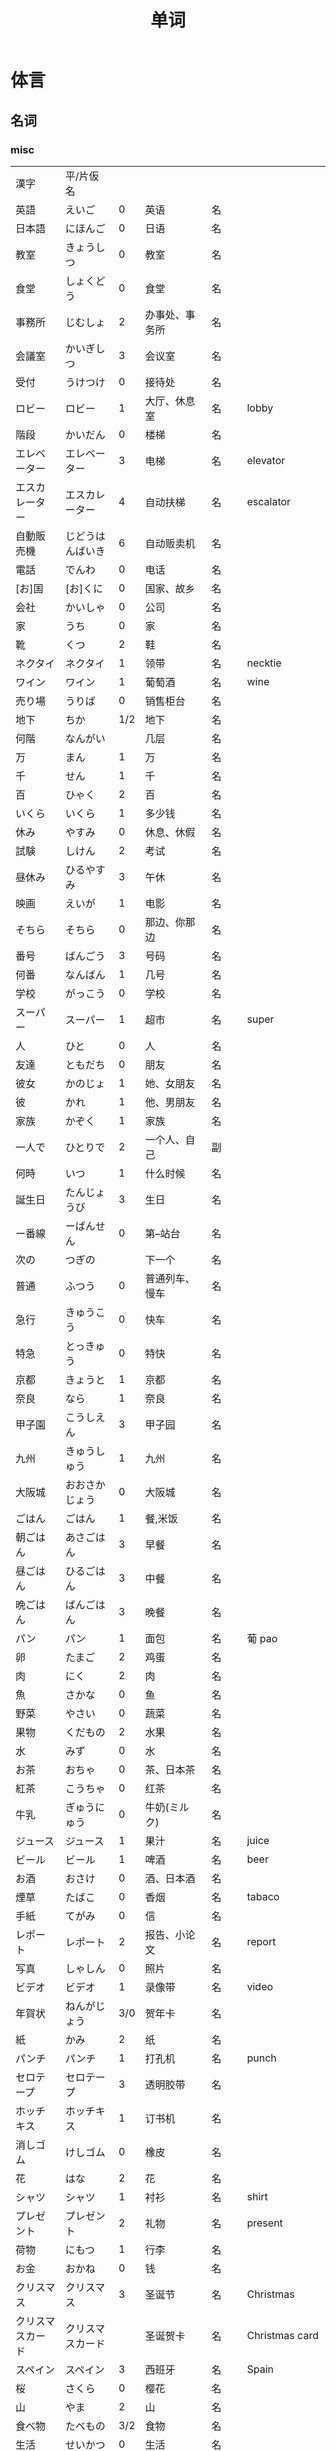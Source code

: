 #+TITLE: 单词

* 体言
** 名词
*** misc
| 漢字               | 平/片仮名              |     |                                |          |                   |
| 英語               | えいご                 |   0 | 英语                           | 名       |                   |
| 日本語             | にほんご               |   0 | 日语                           | 名       |                   |
| 教室               | きょうしつ             |   0 | 教室                           | 名       |                   |
| 食堂               | しょくどう             |   0 | 食堂                           | 名       |                   |
| 事務所             | じむしょ               |   2 | 办事处、事务所                 | 名       |                   |
| 会議室             | かいぎしつ             |   3 | 会议室                         | 名       |                   |
| 受付               | うけつけ               |   0 | 接待处                         | 名       |                   |
| ロビー             | ロビー                 |   1 | 大厅、休息室                   | 名       | lobby             |
|--------------------+------------------------+-----+--------------------------------+----------+-------------------|
| 階段               | かいだん               |   0 | 楼梯                           | 名       |                   |
| エレベーター       | エレベーター           |   3 | 电梯                           | 名       | elevator          |
| エスカレーター     | エスカレーター         |   4 | 自动扶梯                       | 名       | escalator         |
| 自動販売機         | じどうはんばいき       |   6 | 自动贩卖机                     | 名       |                   |
|--------------------+------------------------+-----+--------------------------------+----------+-------------------|
| 電話               | でんわ                 |   0 | 电话                           | 名       |                   |
| [お]国             | [お]くに               |   0 | 国家、故乡                     | 名       |                   |
| 会社               | かいしゃ               |   0 | 公司                           | 名       |                   |
| 家                 | うち                   |   0 | 家                             | 名       |                   |
|--------------------+------------------------+-----+--------------------------------+----------+-------------------|
| 靴                 | くつ                   |   2 | 鞋                             | 名       |                   |
| ネクタイ           | ネクタイ               |   1 | 领带                           | 名       | necktie           |
| ワイン             | ワイン                 |   1 | 葡萄酒                         | 名       | wine              |
|--------------------+------------------------+-----+--------------------------------+----------+-------------------|
| 売り場             | うりば                 |   0 | 销售柜台                       | 名       |                   |
| 地下               | ちか                   | 1/2 | 地下                           | 名       |                   |
| 何階               | なんがい               |     | 几层                           | 名       |                   |
|--------------------+------------------------+-----+--------------------------------+----------+-------------------|
| 万                 | まん                   |   1 | 万                             | 名       |                   |
| 千                 | せん                   |   1 | 千                             | 名       |                   |
| 百                 | ひゃく                 |   2 | 百                             | 名       |                   |
|--------------------+------------------------+-----+--------------------------------+----------+-------------------|
| いくら             | いくら                 |   1 | 多少钱                         | 名       |                   |
| 休み               | やすみ                 |   0 | 休息、休假                     | 名       |                   |
| 試験               | しけん                 |   2 | 考试                           | 名       |                   |
| 昼休み             | ひるやすみ             |   3 | 午休                           | 名       |                   |
| 映画               | えいが                 |   1 | 电影                           | 名       |                   |
|--------------------+------------------------+-----+--------------------------------+----------+-------------------|
| そちら             | そちら                 |   0 | 那边、你那边                   | 名       |                   |
| 番号               | ばんごう               |   3 | 号码                           | 名       |                   |
| 何番               | なんばん               |   1 | 几号                           | 名       |                   |
|--------------------+------------------------+-----+--------------------------------+----------+-------------------|
|--------------------+------------------------+-----+--------------------------------+----------+-------------------|
| 学校               | がっこう               |   0 | 学校                           | 名       |                   |
| スーパー           | スーパー               |   1 | 超市                           | 名       | super             |
|--------------------+------------------------+-----+--------------------------------+----------+-------------------|
| 人                 | ひと                   |   0 | 人                             | 名       |                   |
| 友達               | ともだち               |   0 | 朋友                           | 名       |                   |
| 彼女               | かのじょ               |   1 | 她、女朋友                     | 名       |                   |
| 彼                 | かれ                   |   1 | 他、男朋友                     | 名       |                   |
| 家族               | かぞく                 |   1 | 家族                           | 名       |                   |
| 一人で             | ひとりで               |   2 | 一个人、自己                   | 副       |                   |
|--------------------+------------------------+-----+--------------------------------+----------+-------------------|
| 何時               | いつ                   |   1 | 什么时候                       | 名       |                   |
| 誕生日             | たんじょうび           |   3 | 生日                           | 名       |                   |
|--------------------+------------------------+-----+--------------------------------+----------+-------------------|
| ー番線             | ーばんせん             |   0 | 第--站台                       | 名       |                   |
| 次の               | つぎの                 |     | 下一个                         | 名       |                   |
| 普通               | ふつう                 |   0 | 普通列车、慢车                 | 名       |                   |
| 急行               | きゅうこう             |   0 | 快车                           | 名       |                   |
| 特急               | とっきゅう             |   0 | 特快                           | 名       |                   |
|--------------------+------------------------+-----+--------------------------------+----------+-------------------|
| 京都               | きょうと               |   1 | 京都                           | 名       |                   |
| 奈良               | なら                   |   1 | 奈良                           | 名       |                   |
| 甲子園             | こうしえん             |   3 | 甲子园                         | 名       |                   |
| 九州               | きゅうしゅう           |   1 | 九州                           | 名       |                   |
| 大阪城             | おおさかじょう         |   0 | 大阪城                         | 名       |                   |
|--------------------+------------------------+-----+--------------------------------+----------+-------------------|
| ごはん             | ごはん                 |   1 | 餐,米饭                        | 名       |                   |
| 朝ごはん           | あさごはん             |   3 | 早餐                           | 名       |                   |
| 昼ごはん           | ひるごはん             |   3 | 中餐                           | 名       |                   |
| 晩ごはん           | ばんごはん             |   3 | 晚餐                           | 名       |                   |
|--------------------+------------------------+-----+--------------------------------+----------+-------------------|
| パン               | パン                   |   1 | 面包                           | 名       | 葡 pao            |
| 卵                 | たまご                 |   2 | 鸡蛋                           | 名       |                   |
| 肉                 | にく                   |   2 | 肉                             | 名       |                   |
| 魚                 | さかな                 |   0 | 鱼                             | 名       |                   |
| 野菜               | やさい                 |   0 | 蔬菜                           | 名       |                   |
| 果物               | くだもの               |   2 | 水果                           | 名       |                   |
| 水                 | みず                   |   0 | 水                             | 名       |                   |
| お茶               | おちゃ                 |   0 | 茶、日本茶                     | 名       |                   |
| 紅茶               | こうちゃ               |   0 | 红茶                           | 名       |                   |
| 牛乳               | ぎゅうにゅう           |   0 | 牛奶(ミルク)                   | 名       |                   |
| ジュース           | ジュース               |   1 | 果汁                           | 名       | juice             |
| ビール             | ビール                 |   1 | 啤酒                           | 名       | beer              |
| お酒               | おさけ                 |   0 | 酒、日本酒                     | 名       |                   |
| 煙草               | たばこ                 |   0 | 香烟                           | 名       | tabaco            |
| 手紙               | てがみ                 |   0 | 信                             | 名       |                   |
| レポート           | レポート               |   2 | 报告、小论文                   | 名       | report            |
| 写真               | しゃしん               |   0 | 照片                           | 名       |                   |
| ビデオ             | ビデオ                 |   1 | 录像带                         | 名       | video             |
|--------------------+------------------------+-----+--------------------------------+----------+-------------------|
| 年賀状             | ねんがじょう           | 3/0 | 贺年卡                         | 名       |                   |
|--------------------+------------------------+-----+--------------------------------+----------+-------------------|
| 紙                 | かみ                   |   2 | 纸                             | 名       |                   |
| パンチ             | パンチ                 |   1 | 打孔机                         | 名       | punch             |
| セロテープ         | セロテープ             |   3 | 透明胶带                       | 名       |                   |
| ホッチキス         | ホッチキス             |   1 | 订书机                         | 名       |                   |
| 消しゴム           | けしゴム               |   0 | 橡皮                           | 名       |                   |
|--------------------+------------------------+-----+--------------------------------+----------+-------------------|
| 花                 | はな                   |   2 | 花                             | 名       |                   |
| シャツ             | シャツ                 |   1 | 衬衫                           | 名       | shirt             |
| プレゼント         | プレゼント             |   2 | 礼物                           | 名       | present           |
| 荷物               | にもつ                 |   1 | 行李                           | 名       |                   |
| お金               | おかね                 |   0 | 钱                             | 名       |                   |
|--------------------+------------------------+-----+--------------------------------+----------+-------------------|
| クリスマス         | クリスマス             |   3 | 圣诞节                         | 名       | Christmas         |
| クリスマスカード   | クリスマスカード       |     | 圣诞贺卡                       | 名       | Christmas card    |
| スペイン           | スペイン               |   3 | 西班牙                         | 名       | Spain             |
| 桜                 | さくら                 |   0 | 樱花                           | 名       |                   |
| 山                 | やま                   |   2 | 山                             | 名       |                   |
| 食べ物             | たべもの               | 3/2 | 食物                           | 名       |                   |
|--------------------+------------------------+-----+--------------------------------+----------+-------------------|
| 生活               | せいかつ               |   0 | 生活                           | 名       |                   |
|--------------------+------------------------+-----+--------------------------------+----------+-------------------|
| 富士山             | ふじさん               |   1 | 富士山                         | 名       |                   |
| 上海               | シャンハイ             | 1/3 | 上海                           | 名       |                   |
| 七人の侍           | しちにんのさむらい     |     | 《七武士》                     | 名       |                   |
| 金閣寺             | きんかくじ             |   3 | 金阁寺                         | 名       |                   |
| 長崎               | ながさき               |   2 | 长崎                           | 名       |                   |
| 奈良公園           | ならこうえん           |     | 奈良公园                       | 名       |                   |
|--------------------+------------------------+-----+--------------------------------+----------+-------------------|
| 飲み物             | のみもの               |   2 | 饮料                           | 名       |                   |
| 音楽               | おんがく               | 1/0 | 音乐                           | 名       |                   |
| 歌                 | うた                   |   2 | 歌                             | 名       |                   |
| クラシック         | クラシック             | 3/2 | 古典音乐                       | 名       | classic           |
| ジャズ             | ジャズ                 |   1 | 爵士乐                         | 名       | jazz              |
| コンサート         | コンサート             |   1 | 音乐会、演唱会                 | 名       | concert           |
| カラオケ           | カラオケ               |   0 | 卡拉 OK                        | 名       |                   |
| 歌舞伎             | かぶき                 |   0 | 歌舞伎                         | 名       |                   |
|--------------------+------------------------+-----+--------------------------------+----------+-------------------|
| 絵                 | え                     |   1 | 画                             | 名       |                   |
| 字                 | じ                     |   1 | 字                             | 名       |                   |
| 漢字               | かんじ                 |   0 | 汉字                           | 名       |                   |
| 平仮名             | ひらがな               | 3/0 | 平假名                         | 名       |                   |
| 片仮名             | かたかな               | 3/2 | 片假名                         | 名       |                   |
| ローマ字           | ローマじ               |   3 | 罗马字                         | 名       |                   |
|--------------------+------------------------+-----+--------------------------------+----------+-------------------|
| 細かいお金         | こまかいおかね         |     | 零钱                           | 名       |                   |
| チケット           | チケット               | 2/1 | 票                             | 名       | ticket            |
|--------------------+------------------------+-----+--------------------------------+----------+-------------------|
| 時間               | じかん                 |   0 | 时间                           | 名       |                   |
| 用事               | ようじ                 |   0 | 事情                           | 名       |                   |
|--------------------+------------------------+-----+--------------------------------+----------+-------------------|
| 駄目               | だめ                   |   2 | 不行、不好                     | 名       |                   |
| 今度               | こんど                 |   1 | 下次、这次、上次               | 名       |                   |
|--------------------+------------------------+-----+--------------------------------+----------+-------------------|
| 物                 | もの                   |   2 | 东西                           | 名       |                   |
| 電池               | でんち                 |   1 | 电池                           | 名       |                   |
| 箱                 | はこ                   |   0 | 箱子                           | 名       |                   |
|--------------------+------------------------+-----+--------------------------------+----------+-------------------|
|--------------------+------------------------+-----+--------------------------------+----------+-------------------|
| ナンプラー         | ナンプラー             |   1 | 鱼酱                           | 名       |                   |
| 番下               | いちばんした           |     | 最下边                         | 名       |                   |
| サービス           | サービス               |   1 | 服务                           | 名       | service           |
| シャワー           | シャワー               |   1 | 淋浴                           | 名       | shower            |
| 緑                 | みどり                 |   1 | 绿色、绿树绿草                 | 名       |                   |
| 神社               | じんじゃ               |   1 | 神社                           | 名       |                   |
| お寺               | おてら                 |   0 | 寺庙                           | 名       |                   |
| キャッシュカード   | キャッシュカード       |   4 | 提款卡、借记卡                 | 名       | cash card         |
| 暗証番号           | あんしょうばんごう     |   5 | 密码                           | 名       |                   |
| 金額               | きんがく               |   0 | 金额                           | 名       |                   |
| ボタン             | ボタン                 | 0/1 | 按键、开关                     | 名       | 葡 botao          |
| 雪祭り             | ゆきまつり             |   3 | 冰雪节                         | 名       |                   |
| バンドン           | バンドン               |   1 | 万隆                           | 名       | Bandung           |
| ベラクルス         | ベラクルス             |     | 维拉克鲁斯                     | 名       | Veracruz          |
| フランケン         | フランケン             |     | 弗兰肯                         | 名       | Franken           |
| 禁煙               | きんえん               |   0 | 禁烟                           | 名       |                   |
| 健康保険証         | [けんこう]ほけんしょう |   0 | 健康保险证                     | 名       |                   |
| 熱                 | ねつ                   |   2 | 发烧                           | 名       |                   |
| 風邪               | かぜ                   |   0 | 感冒                           | 名       |                   |
| 病気               | びょうき               |   0 | 疾病                           | 名       |                   |
| 薬                 | くすり                 |   0 | 药                             | 名       |                   |
| お風呂             | おふろ                 |   2 | 洗澡、澡盆                     | 名       |                   |
| 上着               | うわぎ                 |   0 | 外套                           | 名       |                   |
| 下着               | したぎ                 |   0 | 内衣                           | 名       |                   |
| 故郷               | ふるさと               |   2 | 故乡(歌名)                     | 名       |                   |
| 秋葉原             | あきはばら             |     | 秋叶原                         | 名       |                   |
| ピアノ             | ピアノ                 |   0 | 钢琴                           | 名       |                   |
| ビートルズ         | ビートルズ             |   1 | 披头士乐队                     | 名       |                   |
| 車の運転           |                        |     | 汽车驾驶                       | 名       |                   |
| --メートル         | --メートル             | 0/1 | --米                           | 名       | 法 --metre        |
|--------------------+------------------------+-----+--------------------------------+----------+-------------------|
| 現金               | げんきん               |   3 | 现金                           | 名       |                   |
|--------------------+------------------------+-----+--------------------------------+----------+-------------------|
| 趣味               | しゅみ                 |   1 | 爱好                           | 名       |                   |
| 日記               | にっき                 |   0 | 日记                           | 名       |                   |
|--------------------+------------------------+-----+--------------------------------+----------+-------------------|
| 部長               | ぶちょう               |   0 | 部长                           | 名       |                   |
| 課長               | かちょう               |   0 | 科长                           | 名       |                   |
| 社長               | しゃちょう             |   0 | 社长、总经理                   | 名       |                   |
|--------------------+------------------------+-----+--------------------------------+----------+-------------------|
| 動物               | どうぶつ               |   0 | 动物                           | 名       |                   |
| 馬                 | うま                   |   2 | 马                             | 名       |                   |
|--------------------+------------------------+-----+--------------------------------+----------+-------------------|
| インターネット     | インターネット         |   5 | 因特网、互联网                 | 名       |                   |
| ダイエット         | ダイエット             |   1 | 减肥                           | 名       | diet              |
| 東京スカイツリー   |                        |     | 东京晴空塔                     | 名       |                   |
| 静岡県             | しずおかけん           |     | 静冈县                         | 名       |                   |
| 山梨県             | やまなしけん           |     | 山梨县                         | 名       |                   |
| 葛飾北斎           | かつしかほくさい       |     | 葛饰北斋                       | 名       |                   |
| 日                 | ひ                     |   1 | 日子                           | 名       |                   |
| お茶               | おちゃ                 |   0 | 茶                             | 名       |                   |
| 調子               | ちょうし               |   0 | 情况、状态                     | 名       |                   |
| 本当               | ほんとう               |   0 | 真的                           | 名       |                   |
| 嘘                 | うそ                   |   1 | 假话                           | 名       |                   |
|--------------------+------------------------+-----+--------------------------------+----------+-------------------|
| 自動車             | じどうしゃ             | 2/0 | 汽车                           | 名       |                   |
| 交通               | こうつう               |   0 | 交通                           | 名       |                   |
| 物価               | ぶっか                 |   0 | 物价                           | 名       |                   |
|--------------------+------------------------+-----+--------------------------------+----------+-------------------|
| 放送               | ほうそう               |   0 | 广播                           | 名       |                   |
| ニュース           | ニュース               |   1 | 新闻                           | 名       | news              |
|--------------------+------------------------+-----+--------------------------------+----------+-------------------|
| アニメ             | アニメ                 | 1/0 | 动画                           | 名       |                   |
| 漫画               | マンガ                 |   0 | 漫画                           | 名       |                   |
| デザイン           | デザイン               |   2 | 设计                           | 名       | design            |
| 夢                 | ゆめ                   |   2 | 梦想、梦                       | 名       |                   |
| 天才               | てんさい               |   0 | 天才                           | 名       |                   |
|--------------------+------------------------+-----+--------------------------------+----------+-------------------|
| 意見               | いけん                 |   1 | 意见                           | 名       |                   |
| 話                 | はなし                 |   3 | 话、谈话                       | 名、自サ |                   |
|--------------------+------------------------+-----+--------------------------------+----------+-------------------|
| 地球               | ちきゅう               |   0 | 地球                           | 名       |                   |
| 月                 | つき                   |   2 | 月                             | 名       |                   |
|--------------------+------------------------+-----+--------------------------------+----------+-------------------|
| 最近               | さいきん               |   0 | 最近                           | 名       |                   |
| かぐや姫           | かぐやひめ             |     | 辉夜姬                         | 名       |                   |
| キング牧師         | キングぼくし           |     | 马丁・路德・金                 | 名       |                   |
| ガリレオ           | ガリレオ               |     | 伽利略                         | 名       |                   |
| アインシュタイン   | アインシュタイン       |     | 爱因斯坦                       | 名       |                   |
| フランケリン       | フランケリン           |     | 本杰明・弗兰克林               | 名       |                   |
| ガガーリン         | ガガーリン             |     | 加加林                         | 名       |                   |
| 遊園地             | ゆうえんち             |   3 | 游乐园                         | 名       |                   |
| 天神祭り           | てんじんまつり         |     | 天神祭(大阪的庙会)             | 名       |                   |
| 吉野山             | よしのやま             |     | 吉野山(位于奈良的山)           | 名       |                   |
| キャプテン・クック |                        |     | 库克船长                       | 名       |                   |
| ヨーネン           | ヨーネン               |     | 有耐(虚构的公司)               | 名       |                   |
| カンガルー         | カンガルー             |   3 | 袋鼠                           | 名       |                   |
| 私達               | わたしたち             |   3 | 我们                           | 名       |                   |
|--------------------+------------------------+-----+--------------------------------+----------+-------------------|
| セーター           | セーター               |   1 | 毛衣                           | 名       | sweater           |
| スーツ             | スーツ                 |   1 | 套装                           | 名       | suits             |
| 帽子               | ぼうし                 |   0 | 帽子                           | 名       |                   |
| 眼鏡               | めがね                 |   1 | 眼镜                           | 名       |                   |
| コート             | コート                 |   1 | 大衣                           | 名       | coat              |
|--------------------+------------------------+-----+--------------------------------+----------+-------------------|
| ケーキ             | ケーキ                 |   1 | 蛋糕                           | 名       | cake              |
| [お]弁当           | [お]べんとう           |   0 | 盒饭                           | 名       |                   |
|--------------------+------------------------+-----+--------------------------------+----------+-------------------|
| ロボット           | ロボット               | 1/2 | 机器人                         | 名       | robot             |
|--------------------+------------------------+-----+--------------------------------+----------+-------------------|
| ユーモア           | ユーモア               |   1 | 幽默                           | 名       | humour            |
| 都合               | つごう                 |   0 | 方便、凑巧                     | 名       |                   |
| 万里の長城         | ばんりのちょうじょう   |     | 万里长城                       | 名       |                   |
| 不動産屋           | ふどうさんや           |   0 | 房屋中介                       | 名       |                   |
| 家賃               | やちん                 |   1 | 房租                           | 名       |                   |
| こちら             | こちら                 |   0 | 这                             | 名       |                   |
| グイニングキッチン | グイニングキッチン     |   6 | 带餐厅的厨房                   | 名       | 和 dining+kitchen |
| 和室               | わしつ                 |   0 | 日式房间                       | 名       |                   |
| 押入れ             | おしいれ               |   0 | 日式壁橱                       | 名       |                   |
| 布団               | ふとん                 |   0 | 被褥                           | 名       |                   |
| パリ               | パリ                   |   1 | 巴黎                           | 名       | Paris             |
| 成人式             | せいじんしき           |   3 | 成人礼                         | 名       |                   |
| みんなのアンケート |                        |     | 大家的调查(虚构的问卷调查题目) | 名       |                   |
| [お]湯             | [お]ゆ                 |   0 | 热水、开水                     | 名       |                   |
| 社長               | しゃちょう             |   0 | 社长                           | 名       |                   |
| 音                 | おと                   |   2 | (物体发出的)声音               | 名       |                   |
|--------------------+------------------------+-----+--------------------------------+----------+-------------------|
| 建物               | たてもの               | 2/3 | 建筑物                         | 名       |                   |
| 道                 | みち                   |   0 | 道路                           | 名       |                   |
| 交差点             | こうさてん             | 3/0 | 十字路口                       | 名       |                   |
| 駐車場             | ちゅうしゃじょう       |   0 | 停车场                         | 名       |                   |
| 橋                 | はし                   |   2 | 桥                             | 名       |                   |
| サイズ             | サイズ                 |   1 | 号码、尺寸                     | 名       |                   |
| 故障               | こしょう               |   0 | 故障                           | 名、自サ |                   |
| 信号               | しんごう               |   0 | 红绿灯                         | 名       |                   |
| 角                 | かど                   |   1 | 拐角、路口                     | 名       |                   |
| 本田駅             | ほんだえき             |     | 本田站(虚构的车站)             | 名       |                   |
| 図書館前           | としょかんまえ         |     | 图书馆前(虚构的公共汽车站)     | 名       |                   |
| 元気茶             | げんきちゃ             |     | 健康茶(虚构的饮品)             | 名       |                   |
| 聖徳太子           | しょうとくたいし       |     | 圣德太子                       | 名       |                   |
| 法隆寺             | ほうりゅうじ           |     | 法隆寺                         | 名       |                   |



*** 衣服
#+caption: 衣服
| 漢字 | 平/片仮名 |   |      |    |   |
|------+-----------+---+------+----+---|
| 服   | ふく      | 2 | 衣服 | 名 |   |
| 着物 | きもの    | 0 | 和服 | 名 |   |

*** 食物
**** 菜单
#+caption: 菜单
| 注文           | ちゅうもん     | 0 | 订货     | 名 |            |
| 定食           | ていしょく     | 0 | 套餐     | 名 |            |
| アイスクリーム | アイスクリーム | 5 | 冰淇淋   | 名 | ice cream  |
| サンドイッチ   | サンドイッチ   | 4 | 三明治   | 名 | sandwich   |
| カレー[ライス] | カレー[ライス] | 4 | 咖喱[饭] | 名 | curry rice |
| 刺身           | さしみ         | 3 | 生鱼片   | 名 |            |
| すき焼き       | すきやき       | 0 | 鸡素烧   | 名 |            |
| [お]寿司       | [お]すし       | 2 | 寿司     | 名 |            |
| 天麩羅         | てんぷら       | 0 | 天妇罗   | 名 |            |
| 牛丼           | ぎゅうどん     | 0 | 牛肉盖饭 | 名 |            |
| チョコレート   | チョコレート   | 3 | 巧克力   | 名 | chocolate  |
| コーヒー       | コーヒー       | 3 | 咖啡     | 名 | coffee     |

**** 水果
#+caption: 水果
| 漢字   | 平/片仮名 |     |      |    |       |
|--------+-----------+-----+------+----+-------|
| 林檎   | りんご    |   0 | 苹果 | 名 |       |
| みかん | みかん    |   1 | 橘子 | 名 |       |
| レモン | レモン    | 1/0 | 柠檬 | 名 | lemon |

**** 食材
#+caption: 食材
| 漢字 | 平/片仮名  |   |      |    |   |
|------+------------+---+------+----+---|
| 牛肉 | ぎゅうにく | 0 | 牛肉 | 名 |   |
| 鶏肉 | とりにく   | 0 | 鸡肉 | 名 |   |
| 豚肉 | ぶたにく   | 0 | 猪肉 | 名 |   |
| 塩   | しお       | 2 | 盐   | 名 |   |
| 砂糖 | さとう     | 2 | 糖   | 名 |   |

*** 居住
**** 家具
#+caption: 家具
| 漢字     | 平/片仮名  |     |            |    |        |
|----------+------------+-----+------------+----+--------|
| 電気     | でんき     |   1 | 电灯、电气 | 名 |        |
| エアコン | エアコン   |     | 空调       | 名 |        |
| 机       | つくえ     |   0 | 桌子       | 名 |        |
| 椅子     | いす       |   0 | 椅子       | 名 |        |
| 鋏       | はさみ     |   3 | 剪子       | 名 |        |
| スプーン | スプーン   |   2 | 勺子       | 名 | spoon  |
| 箸       | はし       |   1 | 筷子       | 名 |        |
| フォーク | フォーク   |   1 | 叉子       | 名 | fork   |
| ナイフ   | ナイフ     |   1 | 刀子       | 名 | knife  |
| 部屋     | へや       |   2 | 房间       | 名 |        |
| トイレ   | トイレ     |   1 | 厕所       | 名 | toilet |
| お手洗い | おてあらい |   3 | 洗手间     | 名 |        |
| スイッチ | スイッチ   | 2/1 | 开关       | 名 | switch |
| 冷蔵庫   | れいぞうこ |   3 | 冰箱       | 名 |        |
| テーブル | テーブル   |   0 | 桌子       | 名 | table  |
| ベッド   | ベッド     |   1 | 床         | 名 | bed    |
| 棚       | たな       |   0 | 架子       | 名 |        |
| ドア     | ドア       |   1 | 门         | 名 | door   |
| 窓       | まど       |   1 | 窗         | 名 |        |

*** 出行
#+caption: 出行
| 漢字       | 平/片仮名    |   |        |    |          |
|------------+--------------+---+--------+----+----------|
| ビザ       | ビザ         | 1 | 签证   | 名 | visa     |
| パスポート | パスポート   | 3 | 护照   | 名 | passport |
| 住所       | じゅうしょ   | 1 | 地址   | 名 |          |
| 地図       | ちず         | 1 | 地图   | 名 |          |
| 駅         | えき         | 1 | 车站   | 名 |          |
| 新幹線     | しんかんせん | 3 | 新干线 | 名 |          |
| 切符       | きっぷ       | 0 | 车票   | 名 |          |

**** 交通工具
#+caption: 交通工具
| 漢字     | 平/片仮名  |   |          |    |      |
|----------+------------+---+----------+----+------|
| 電車     | でんしゃ   | 0 | 电车     | 名 |      |
| 地下鉄   | ちかてつ   | 0 | 地铁     | 名 |      |
| バス     | バス       | 1 | 公共汽车 | 名 | bus  |
| タクシー | タクシー   | 1 | 出租车   | 名 | taxi |
| 自転車   | じてんしゃ | 2 | 自行车   | 名 |      |
| 飛行機   | ひこうき   | 2 | 飞机     | 名 |      |
| 船       | ふね       | 1 | 船       | 名 |      |

*** 称谓
#+caption: 称谓
| 漢字     | 平/片仮名    |     |                                            |    |   |
|----------+--------------+-----+--------------------------------------------+----+---|
| 誰       | だれ         |   1 | 谁                                         | 名 |   |
| どなた   | どなた       |   1 | 「だれ」的敬称                             | 名 |   |
| 私       | わたし       |   0 | 我                                         | 名 |   |
| 貴方     | あなた       |   2 | 你、您                                     | 名 |   |
| あの方   | あのかた     |   4 | 他、她、那个人(表敬称)                     | 名 |   |
| あの人   | あのひと     |   4 | 他、她、那个人                             | 名 |   |
| 名前     | なまえ       |   0 | 姓名、名字                                 | 名 |   |
| 両親     | りょうしん   |   1 | 父母                                       | 名 |   |
| 母       | はは         |   1 | 母亲                                       | 名 |   |
| 父       | ちち         | 2/1 | 父亲                                       | 名 |   |
| お母さん | おかあさん   |   2 | (别人的)母亲                               | 名 |   |
| お父さん | おとうさん   |   2 | (别人的)父亲                               | 名 |   |
| 兄弟     | きょうだい   |   1 | 兄弟姐妹                                   | 名 |   |
| 兄       | あに         |   1 | (自己的)哥哥                               | 名 |   |
| お兄さん | おにいさん   |   2 | (别人的)哥哥                               | 名 |   |
| 姉       | あね         |   2 | (自己的)姐姐                               | 名 |   |
| お姉さん | おねえさん   |   2 | (别人的)姐姐                               | 名 |   |
| 弟       | おとうと     |   4 | (自己的)弟弟                               | 名 |   |
| 弟さん   | おとうとさん |     | (别人的)弟弟                               | 名 |   |
| 妹       | いもうと     |   4 | (自己的)妹妹                               | 名 |   |
| 義妹さん | いもうとさん |     | (别人的)妹妹                               | 名 |   |
| 僕       | ぼく         |   1 | 我(男子用语, 比「私」随意)                 | 名 |   |
| 君       | きみ         |   0 | 你(用于同辈、部下、晚辈, 比「あなた」随意) | 名 |   |
| 皆さん   | みなさん     |   2 | 大家                                       | 名 |   |
| ご主人   | ごしゅじん   |   3 | (别人的)丈夫                               | 名 |   |
| 夫       | おっと       |   0 | (自己的)丈夫                               | 名 |   |
| 奥さん   | おくさん     |   1 | (别人的)妻子                               | 名 |   |
| 妻       | つま         |   1 | (自己的)妻子                               | 名 |   |
| 子供     | こども       |   0 | 孩子                                       | 名 |   |
| 男の人   | おとこのひと |     | 男人                                       | 名 |   |
| 女の人   | おんなのひと |   3 | 女人                                       | 名 |   |
| 男の子   | おとこのこ   |     | 男孩子                                     | 名 |   |
| 女の子   | おんなのこ   |     | 女孩儿                                     | 名 |   |

*** 节假日
#+caption: 节假日
| 漢字     | 平/片仮名      |   |      |    |   |
|----------+----------------+---+------+----+---|
| 夏休み   | なつやすみ     | 3 | 暑假 |    |   |
| 冬休み   | ふゆやすみ     | 3 | 寒假 | 名 |   |
| 週末     | しゅうまつ     | 0 | 周末 | 名 |   |
| [お]正月 | [お]しょうがつ | 0 | 新年 | 名 |   |

*** 地理
#+caption: 地理
| 漢字 | 平/片仮名 |     |      |    |   |
|------+-----------+-----+------+----+---|
| 海   | うみ      |   1 | 海   | 名 |   |
| 川   | かわ      |   2 | 河流 | 名 |   |
| 世界 | せかい    | 1/2 | 世界 | 名 |   |

**** 国家
#+caption: 国家
| 漢字           | 平/片仮名      |     |            |    |           |
|----------------+----------------+-----+------------+----+-----------|
| オーストラリア | オーストラリア |   5 | 澳大利亚   | 名 | Australia |
| 香港           | ホンコン       |   1 | 香港       | 名 |           |
| シンガポール   | シンガポール   |   4 | 新加坡     | 名 | Singapore |
| アメリカ       | アメリカ       |   0 | 美国       | 名 | America   |
| イギリス       | イギリス       |   0 | 英国       | 名 | 葡 Inglez |
| インド         | インド         |   1 | 印度       | 名 | India     |
| インドネシア   | インドネシア   |   4 | 印度尼西亚 | 名 | Indonesia |
| 韓国           | かんこく       |   1 | 韩国       | 名 |           |
| タイ           | タイ           |   1 | 泰国       | 名 | Thai      |
| 中国           | ちゅうごく     |   1 | 中国       | 名 |           |
| ドイツ         | ドイツ         |   1 | 德国       | 名 | 荷 Duits  |
| 日本           | にほん         | 2/3 | 日本       | 名 |           |
| ブラジル       | ブラジル       |   0 | 巴西       | 名 | Brazil    |
| イタリア       | イタリア       |   0 | 意大利     | 名 | Italian   |
| フランス       | フランス       |   0 | 法国       | 名 | France    |
| バンコク       | バンコク       |   1 | 曼谷       | 名 | Bangkok   |
| ベルリン       | ベルリン       |   0 | 柏林       | 名 | Berlin    |
| ジャカルタ     | ジャカルタ     |   2 | 雅加达     | 名 | Jakarta   |
| スイス         | スイス         |   1 | 瑞士       | 名 | Swiss     |
| メキシコ       | メキシコ       | 0/2 | 墨西哥     | 名 |           |

**** 地名
#+caption: 地名
| 漢字         | 平/片仮名    |   |        |    |             |
|--------------+--------------+---+--------+----+-------------|
| 神戸         | こうべ       | 1 | 神户   | 名 |             |
| 沖縄         | おきなわ     | 0 | 冲绳   |    |             |
| 鹿児島       | かごしま     | 0 | 鹿儿岛 | 名 |             |
| 北海道       | ほっかいどう | 3 | 北海道 | 名 |             |
| 日本橋       | にほんばし   |   | 日本桥 | 名 |             |
| アジア       | アジア       | 1 | 亚洲   | 名 | Asia        |
| 大阪         | おおさか     | 0 | 大阪   | 名 |             |
| 新大阪       | しんおおさか | 3 | 新大阪 | 名 |             |
| 広島         | ひろしま     | 0 | 广岛   | 名 |             |
| ニューヨーク | ニューヨーク | 3 | 纽约   | 名 | New York    |
| アップル     | アップル     |   | apple  | 名 |             |
| あすか       | あすか       |   | 明日香 | 名 |             |
| 東京         | とうきょう   | 0 | 东京   | 名 |             |
| 北京         | ペキン       | 1 | 北京   | 名 |             |
| ロンドン     | ロンドン     | 1 | 伦敦   | 名 | London      |
| ロサンゼルス | ロサンゼルス | 4 | 洛杉矶 | 名 | Los Angeles |

**** 天气
#+caption: 天气
| 漢字 | 平/片仮名 |     |      |    |   |
|------+-----------+-----+------+----+---|
| 季節 | きせつ    | 1/2 | 季节 | 名 |   |
| 春   | はる      |   1 | 春天 | 名 |   |
| 夏   | なつ      |   2 | 夏天 | 名 |   |
| 秋   | あき      |   1 | 秋天 | 名 |   |
| 冬   | ふゆ      |   2 | 冬天 | 名 |   |
| 天気 | てんき    |   1 | 天气 | 名 |   |
| 雨   | あめ      |   1 | 雨   | 名 |   |
| 雪   | ゆき      |   2 | 雪   | 名 |   |
| 曇り | くもり    |   3 | 阴   | 名 |   |

**** 城市
#+caption: 城市
| 漢字                       | 平/片仮名          |     |                          |    |            |
|----------------------------+--------------------+-----+--------------------------+----+------------|
| 大学                       | だいがく           |   0 | 大学                     | 名 |            |
| 病院                       | びょういん         |   0 | 医院                     | 名 |            |
| ホテル                     | ホテル             |   1 | 饭店                     | 名 | hotel      |
| 空港                       | くうこう           |   0 | 机场                     | 名 |            |
| ABCストア                  | ABCストア          |     | ABC超市                  | 名 | ABC store  |
| ジャパン                   | ジャパン           |     | 日本超市                 | 名 |            |
| プール                     | プール             |   1 | 游泳池                   | 名 |            |
| アキックス                 | アキックス         |     | 阿基克斯                 | 名 |            |
| おはようテレビ             | おはようテレビ     |     | 早安电视台               | 名 |            |
| 緑町                       | みどりちょう       |     | 绿町                     | 名 |            |
| 市役所                     | しやくしょ         |   2 | 市政府                   | 名 |            |
| 高校                       | こうこう           |   0 | 高中                     | 名 |            |
| 郵便局                     | ゆうびんきょく     |   3 | 邮局                     | 名 |            |
| デパート                   | デパート           |   2 | 百货商店                 | 名 | department |
| 銀行                       | ぎんこう           |   0 | 银行                     | 名 |            |
| 図書館                     | としょかん         |   2 | 图书馆                   | 名 |            |
| 美術館                     | びじゅつかん       |   3 | 美术馆                   | 名 |            |
| とうきょうディズニーランド |                    |   9 | 东京迪士尼乐园           | 名 |            |
| アジアストア               | アジアストア       |     | 亚洲超市                 | 名 |            |
| 大学前                     | だいがくまえ       |   5 | 大学前(虚构的公共汽车站) | 名 |            |
| 梅田                       | うめだ             |     | 梅田(大阪的街名)         | 名 |            |
| ジェーアール               | ジェーアール       |   3 | JR(日本铁道公司)         | 名 |            |
| ストア                     | ストア             |   2 | 商店                     | 名 | store      |
| コーナー                   | コーナー           |   1 | 柜台                     | 名 | corner     |
| お土産屋                   | おみやげや         |     | 礼品店                   | 名 |            |
| 本屋                       | ほんや             |   1 | 书店、书店老板           | 名 |            |
| ポスト                     | ポスト             |   1 | 信箱                     | 名 | post       |
| ビル                       | ビル               |   1 | 高楼                     | 名 |            |
| ATM                        | エー・ティー・エム |   1 | 自动柜员机               | 名 |            |
| コンビニ                   | コンビニ           |   0 | 便利店                   | 名 |            |
| 公園                       | こうえん           |   0 | 公园                     | 名 |            |
| 喫茶店                     | きっさてん         | 0/3 | 咖啡馆                   | 名 |            |
| 乗り場                     | のりば             |   0 | ～站                     | 名 |            |
| 県                         | けん               |   1 | 县                       | 名 |            |
| 町                         | まち               |   2 | 市镇、街道               | 名 |            |
| 店                         | みせ               |   2 | 店                       | 名 |            |
| 庭                         | にわ               |   0 | 庭院、院子               | 名 |            |
| 所                         | ところ             |   3 | 地方                     | 名 |            |
| レストラン                 | レストラン         |   1 | 餐厅                     | 名 | restaurant |
| 寮                         | りょう             |   1 | 宿舍                     | 名 |            |

*** 疑问
| 漢字   | 平/片仮名 |   |                                   |    |   |
|--------+-----------+---+-----------------------------------+----+---|
| 何     | なん      | 1 | 什么                              | 名 |   |
| 何     | なに      | 1 | 什么                              | 名 |   |
| どちら | どちら    | 1 | 哪一个?(从两个中间选择一个时使用) | 名 |   |
| どれ   | どれ      | 1 | 哪个(有三个以上的东西时)          | 名 |   |

*** 通信
#+caption: 通信
| 漢字   | 平/片仮名    |     |            |    |      |
|--------+--------------+-----+------------+----+------|
| 切手   | きって       | 0/3 | 邮票       | 名 |      |
| 葉書   | はがき       | 0   | 明信片     | 名 |      |
| 封筒   | ふうとう     | 0   | 信封       | 名 |      |
| 船便   | ふなびん     | 0/2 | 平邮、海运 | 名 |      |
| 航空便 | こうくうびん | 0/3 | 航邮、航运 | 名 |      |
| メール | メール       | 1/0 | 电子邮件   | 名 | mail |

*** 学术
| 漢字     | 平/片仮名      |     |              |    |         |
|----------+----------------+-----+--------------+----+---------|
| 外国     | がいこく       |   0 | 外国         | 名 |         |
| クラス   | クラス         |   1 | 班级         | 名 | class   |
| 学生     | りゅうがくせい | 3/4 | 留学生       | 名 |         |
| 美術     | びじゅつ       |   1 | 美术         | 名 |         |
| 問題     | もんだい       |   0 | 练习题、问题 | 名 |         |
| 答え     | こたえ         | 2/3 | 回答         | 名 |         |
| 読み方   | よみかた       | 3/4 | 读法、念法   | 名 |         |
| 〜方     | 〜かた         |     | ～法         | 名 |         |
| 資料     | しりょう       |   0 | 资料         | 名 |         |
| カタログ | カタログ       |   0 | 目录         | 名 | catalog |
| 時刻表   | じこくひょう   |   0 | 时刻表       | 名 |         |
| 専門     | せんもん       |   0 | 专业         | 名 |         |
| 言葉     | ことば         |   3 | 词汇、单词   | 名 |         |

*** 经济
#+caption: 经济
| 漢字   | 平/片仮名 |   |            |    |   |
|--------+-----------+---+------------+----+---|
| 全部で | ぜんぶで  |   | 一共、合计 | 名 |   |
| 経済   | けいざい  | 1 | 经济       | 名 |   |

*** 社交
#+caption: 社交
| 漢字       | 平/片仮名    |   |            |    |       |
|------------+--------------+---+------------+----+-------|
| パーティー | パーティー   | 1 | 晚会、派对 | 名 | party |
| [お]祭り   | [お]まつり   | 0 | 庆典、节庆 | 名 |       |
| 祇園祭     | ぎおんまつり | 4 | 袛园祭     | 名 |       |
| 独身       | どくしん     | 0 | 单身       | 名 |       |
| [お]土産   | おみやげ     | 0 | 礼物       | 名 |       |

*** 植物
#+caption: 植物
| 漢字 | 平/片仮名 |   |      |    |   |
|------+-----------+---+------+----+---|
| 木   | き        | 1 | 树木 | 名 |   |
| 紅葉 | もみじ    | 1 | 红叶 | 名 |   |

*** 身体
#+caption: 身体
| 漢字   | 平/片仮名 |   |          |    |   |
|--------+-----------+---+----------+----+---|
| 喉     | のど      | 1 | 喉咙     | 名 |   |
| お腹   | おなか    | 0 | 肚子     | 名 |   |
| 歯医者 | はいしゃ  | 1 | 牙医     | 名 |   |
| 体     | からだ    | 0 | 身体     | 名 |   |
| 頭     | あたま    | 3 | 头、脑子 | 名 |   |
| 髪     | かみ      | 2 | 头发     | 名 |   |
| 顔     | かお      | 0 | 脸       | 名 |   |
| 目     | め        | 1 | 眼睛     | 名 |   |
| 耳     | みみ      | 2 | 耳朵     | 名 |   |
| 鼻     | はな      | 0 | 鼻子     | 名 |   |
| 口     | くち      | 0 | 嘴巴     | 名 |   |
| 歯     | は        | 1 | 牙齿     | 名 |   |
| お腹   | おなか    | 0 | 肚子     | 名 |   |
| 足     | あし      | 2 | 脚、腿   | 名 |   |
| 背     | せ        | 1 | 个子     | 名 |   |
| 手     | て        | 1 | 手       | 名 |   |

*** 交易
#+caption: 交易
| 漢字   | 平/片仮名 |   |          |    |   |
|--------+-----------+---+----------+----+---|
| お釣り | おつり    | 0 | (找)零钱 | 名 |   |

*** 产品
#+caption: 产品
| 漢字             | 平/片仮名        |     |          |    |              |
|------------------+------------------+-----+----------+----+--------------|
| 製品             | せいひん         |   1 | 产品     | 名 |              |
| ソフト           | ソフト           |   1 | 软件     | 名 |              |
| 電子辞書         | でんしじしょ     |   4 | 电子辞典 | 名 |              |
| 電気製品         | でんきせいひん   |     | 电器产品 | 名 |              |
| パソコン         | パソコン         |   0 | 电脑     | 名 |              |
| 携帯             | けいたい         |   0 | 手机     | 名 |              |
| シーディー       | シーディー       |   3 | CD、光盘 | 名 | cd           |
| テレビ           | テレビ           |   1 | 电视     | 名 |              |
| ラジオ           | ラジオ           |   1 | 收音机   | 名 | radio        |
| カメラ           | カメラ           |   1 | 照相机   | 名 | camera       |
| コンピューター   | コンピューター   |   3 | 电脑     | 名 | computer     |
| 車               | くるま           |   0 | 汽车     | 名 |              |
| 本               | ほん             |   1 | 书       | 名 |              |
| 辞書             | じしょ           |   1 | 字典     | 名 |              |
| 雑誌             | ざっし           |   0 | 杂志     | 名 |              |
| 新聞             | しんぶん         |   0 | 报纸     | 名 |              |
| ノート           | ノート           |   1 | 笔记本   | 名 | note         |
| 手帳             | てちょう         |   0 | 记事本   | 名 |              |
| 名刺             | めいし           |   0 | 名片     | 名 |              |
| カード           | カード           |   1 | 卡片     | 名 |              |
| 鉛筆             | えんぴつ         |   0 | 铅笔     | 名 |              |
| ボールペン       | ボールペン       |   0 | 圆珠笔   | 名 | ball pen     |
| シャープペンシル | シャープペンシル |   4 | 自动铅笔 | 名 | sharp pencil |
| 鍵               | かぎ             |   0 | 钥匙     | 名 |              |
| 時計             | とけい           |   0 | 钟表     | 名 |              |
| 傘               | かさ             |   1 | 伞       | 名 |              |
| 鞄               | かばん           |   0 | 皮包     | 名 |              |

*** 时间
#+caption: 时间
| 漢字     | 平/片仮名      |     |            |    |   |
|----------+----------------+-----+------------+----+---|
| 初め     | はじめ         |   0 | 开始       | 名 |   |
| 初め頃   | はじめごろ     |   4 | 开始的时候 | 名 |   |
| 終わり   | おわり         |   0 | 结束       | 名 |   |
| 終わり頃 | おわりごろ     |   4 | 结束的时候 | 名 |   |
|----------+----------------+-----+------------+----+---|
| 先週     | せんしゅう     |   0 | 上周       | 名 |   |
| 今週     | こんしゅう     |   0 | 这周       | 名 |   |
| 来週     | らいしゅう     |   0 | 下周       | 名 |   |
| 先月     | せんげつ       |   1 | 上个月     | 名 |   |
| 今月     | こんげつ       |   0 | 这个月     | 名 |   |
| 来月     | らいげつ       |   1 | 下个月     | 名 |   |
| 去年     | きょねん       |   1 | 去年       | 名 |   |
| 今年     | ことし         |   0 | 今年       | 名 |   |
| 来年     | らいねん       |   0 | 明年       | 名 |   |
|----------+----------------+-----+------------+----+---|
| 今       | いま           |   1 | 现在       | 名 |   |
| 何時     | なんじ         |   1 | 几点       | 名 |   |
| 何分     | なんぷん       |   1 | 几分       | 名 |   |
|----------+----------------+-----+------------+----+---|
| 午前     | ごぜん         |   1 | 上午       | 名 |   |
| 午後     | ごご           |   1 | 下午       | 名 |   |
|----------+----------------+-----+------------+----+---|
| 朝       | あさ           |   1 | 早晨       | 名 |   |
| 昼       | ひる           |   2 | 白天       | 名 |   |
| 晩       | ばん           |   0 | 晚上       | 名 |   |
|----------+----------------+-----+------------+----+---|
| 明日     | あした         |   3 | 明天       | 名 |   |
| 一昨日   | おととい       |   3 | 前天       | 名 |   |
| 昨日     | きのう         |   2 | 昨天       | 名 |   |
| 今日     | きょう         |   1 | 今天       | 名 |   |
| 明後日   | あさって       |   2 | 后天       | 名 |   |
|----------+----------------+-----+------------+----+---|
| 毎朝     | まいあさ       | 1/0 | 每天早晨   | 名 |   |
| 毎晩     | まいばん       | 1/0 | 每天晚上   | 名 |   |
| 毎日     | まいにち       |   1 | 每天       | 名 |   |
|----------+----------------+-----+------------+----+---|
| 今晩     | こんばん       |   1 | 今晚       | 名 |   |
| 今朝     | けさ           |   1 | 今天早上   | 名 |   |
|----------+----------------+-----+------------+----+---|
| 何月     | なんがつ       |   1 | 几月       | 名 |   |
| 何年     | なんねん       |   1 | 几年       | 名 |   |
| 何日     | なんにち       |   1 | 几号、几天 | 名 |   |
| １日     | ついたち       |   0 | 1号        | 名 |   |
| ２日     | ふつか         |   0 | 2号、2天   | 名 |   |
| ３日     | みっか         |   0 | 3号、3天   | 名 |   |
| ４日     | よっか         |   0 | 4号、4天   | 名 |   |
| ５日     | いつか         |   0 | 5号、5天   | 名 |   |
| ６日     | むいか         |   0 | 6号、6天   | 名 |   |
| ７日     | なのか         |   0 | 7号、7天   | 名 |   |
| ８日     | ようか         |   0 | 8号、8天   | 名 |   |
| ９日     | ここのか       |   0 | 9号、9天   | 名 |   |
| １０日   | とおか         |   0 | 10号、10天 | 名 |   |
| 十四日   | じゅうよっか   |   0 | 14号、14天 | 名 |   |
| 廿日市   | はつか         |   0 | 20号、20天 | 名 |   |
| 二十四日 | にじゅうよっか |     | 24号、24天 | 名 |   |

*** 方向
#+caption: 方向
| 漢字   | 平/片仮名 |     |                          |    |    |
|--------+-----------+-----+--------------------------+----+----|
| そっち | そっち    |   3 | 那边(比「そちら」随意)   | 名 |    |
| こっち | こっち    |   3 | 这边(比「こちら」随意)   | 名 |    |
| あっち | あっち    |   3 | 那边(比「あちら」随意)   | 名 |    |
| どっち | どっち    |   1 | 哪一个(比「どちら」随意) | 名 | 　 |
| 上     | うえ      |   0 | 上                       | 名 |    |
| 下     | した      |   0 | 下                       | 名 |    |
| 左     | ひだり    |   0 | 左                       | 名 |    |
| 右     | みぎ      |   0 | 右                       | 名 |    |
| 前     | まえ      |   1 | 前                       | 名 |    |
| 後     | うしろ    |   0 | 后                       | 名 |    |
| 中     | なか      |   1 | 中间                     | 名 |    |
| 外     | そと      |   1 | 外边                     | 名 |    |
| 近く   | ちかく    | 2/1 | 附近                     | 名 |    |
| 隣     | となり    |   0 | 旁边、隔壁               | 名 |    |
| 間     | あいだ    |   0 | 〜之间                   | 名 |    |

*** 行为
| 漢字       | 平/片仮名  |   |            |          |        |
|------------+------------+---+------------+----------+--------|
| 修理       | しゅうり   | 1 | 修理       | 名、他サ |        |
| 釣り       | つり       | 0 | 钓鱼       | 名、自サ |        |
| スキー     | スキー     | 2 | 滑雪       | 名、自サ | ski    |
| パーティー | パーティー | 1 | 晚会、派对 | 名、自サ | party  |
| 生花       | いけばな   | 2 | 插花       | 名、自サ |        |
| 宿題       | しゅくだい | 0 | 作业       | 名、自サ |        |
| テニス     | テニス     | 1 | 网球       | 名、自サ | tennis |
| サッカー   | サッカー   | 1 | 足球       | 名、自サ | soccer |
| お花見     | おはなみ   |   | 看花、赏花 | 名、自サ |        |
| 会議       | かいぎ     | 1 | 会议       | 名、自サ |        |
| [お]仕事   | [お]しごと | 0 | 工作       | 名、自サ |        |
| 料理       | りょうり   | 1 | 菜肴       | 名、自サ |        |
| スポーツ   | スポーツ   | 2 | 体育、运动 | 名、自サ | sports |
| 野球       | やきゅう   | 0 | 棒球       | 名、自サ |        |
| ダンス     | ダンス     | 1 | 舞         | 名、自サ | dance  |
| 旅行       | りょこう   | 0 | 旅行       | 名、自サ |        |
| 約束       | やくそく   | 0 | 约定       | 名、自サ |        |
| ジョギング | ジョギング | 0 | 慢跑       | 名、自サ |        |
| 確認       | かくにん   | 0 | 确认       | 名、他サ |        |
| 相撲       | すもう     | 0 | 相扑       | 名、自サ |        |
| ゴルフ     | ゴルフ     | 1 | 高尔夫     | 名、自サ | golf   |
| 練習       | れんしゅう | 0 | 练习       | 名、他サ |        |

*** 职业
#+caption: 职业
| 漢字       | 平/片仮名      |   |          |    |           |
|------------+----------------+---+----------+----+-----------|
| 先生       | せんせい       | 3 | 老师     | 名 |           |
| 教師       | きょうし       | 1 | 教师     | 名 |           |
| 学生       | がくせい       | 0 | 学生     | 名 |           |
| 会社員     | かいしゃいん   | 3 | 公司职员 | 名 |           |
| 社員       | しゃいん       | 1 | 职员     | 名 |           |
| 銀行員     | ぎんこういん   | 3 | 银行职员 | 名 |           |
| 医者       | いしゃ         | 0 | 医生     | 名 |           |
| 研究者     | けんきゅうしゃ | 3 | 研究人员 | 名 |           |
| アルバイト | アルバイト     | 3 | 临时工   | 名 | 德 Arbeit |

*** 动物
#+caption: 动物
| 漢字   | 平/片仮名 |   |      |    |       |
|--------+-----------+---+------+----+-------|
| 犬     | いぬ      | 2 | 狗   | 名 |       |
| 猫     | ねこ      | 1 | 猫   | 名 |       |
| パンダ | パンダ    | 1 | 熊猫 | 名 | panda |
| 象     | ぞう      | 1 | 大象 | 名 |       |

** 量词
:PROPERTIES:
:CUSTOM_ID: 体言-量词
:END:
*** 助数
#+caption: 助数
| 漢字     | 平/片仮名  |   |                                |      |   |
|----------+------------+---+--------------------------------+------+---|
| --台     | --だい     |   | --台(数机械、车辆等的量词)     | 助数 |   |
| --階     | --かい     |   | --层                           | 助数 |   |
| --枚     | --まい     |   | --枚、--张(数纸张、邮票等量词) | 助数 |   |
| --回     | --かい     |   | --次                           | 助数 |   |
| --時間   | --じかん   |   | --小时                         | 助数 |   |
| --週間   | しゅうかん |   | --周                           | 助数 |   |
| --カ月   | --かげつ   |   | --个月                         | 助数 |   |
| --年     | --ねん     |   | --年                           | 助数 |   |
|----------+------------+---+--------------------------------+------+---|
| --歳     | --さい     |   | --岁                           | 助数 |   |
| 何歳     | なんさい   | 1 | 几岁                           | 名   |   |
| おいくつ | おいくつ   | 0 | 「何歳」的敬称                 | 名   |   |
|----------+------------+---+--------------------------------+------+---|
| --円     | えん       |   | --百元                         | 助数 |   |
| --時     | じ         |   | --点                           | 助数 |   |
| --分     | ふん       |   | --分                           | 助数 |   |
| --月     | --がつ     | 1 | --月                           | 助数 |   |
| --年     | --ねん     |   | --年                           | 助数 |   |
| --日     | --にち     |   | --号、--天                     | 助数 |   |

*** 星期
#+caption: 星期
| 漢字   | 平/片仮名  |   |        |    |   |
|--------+------------+---+--------+----+---|
| 月曜日 | げつようび | 3 | 星期一 | 名 |   |
| 火曜日 | かようび   | 2 | 星期二 | 名 |   |
| 水曜日 | すいようび | 3 | 星期三 | 名 |   |
| 木曜日 | もくようび | 3 | 星期四 | 名 |   |
| 金曜日 | きんようび | 3 | 星期五 | 名 |   |
| 土曜日 | どようび   | 2 | 星期六 | 名 |   |
| 日曜日 | にちようび | 3 | 星期天 | 名 |   |
| 何曜日 | なんようび | 3 | 星期几 | 名 |   |

*** 个数
#+caption: 个数
| 漢字 | 平/片仮名 |   |          |    |
|------+-----------+---+----------+----|
| １つ | ひとつ    | 2 | 1、1个   | 名 |
| ２つ | ふたつ    | 3 | 2、2个   | 名 |
| ３つ | みっつ    | 3 | 3、3个   | 名 |
| 4つ  | よっつ    | 3 | 4、4个   | 名 |
| ５つ | いつつ    | 2 | 5、5个   | 名 |
| ６つ | むっつ    | 3 | 6、6个   | 名 |
| 7つ  | ななつ    | 2 | 7、7个   | 名 |
| ８つ | やっつ    | 3 | 8、8个   | 名 |
| ９つ | ここのつ  | 2 | 9、9个   | 名 |
| 十   | とお      | 1 | 10、10个 | 名 |
| 幾つ | いくつ    | 1 | 多少     | 名 |
*** 人数
#+caption: 人数
| 漢字 | 平/片仮名 |   |            |    |   |
|------+-----------+---+------------+----+---|
| 一人 | ひとり    | 2 | 一个人     | 名 |   |
| 二人 | ふたり    | 3 | 两个人     | 名 |   |
| 四人 | よにん    | 2 | 4个人      | 名 |   |
| --人 | --にん    |   | --个(口)人 | 名 |   |
| 何人 | なんにん  |   | 几个人     | 名 |   |

* 用言
** 动词
| 漢字         | 平/片仮名        |     |                                          |      |      |
|--------------+------------------+-----+------------------------------------------+------+------|
| 待つ         | まつ             |   1 | 等                                       | 他五 |      |
| 取る         | とる             |   1 | 取                                       | 他五 |      |
| 手伝う       | てつだう         |   3 | 帮忙                                     | 他五 |      |
| 呼ぶ         | よぶ             |   0 | 叫                                       | 他五 |      |
| 話す         | はなす           |   2 | 说话                                     | 他五 |      |
| 使う         | つかう           |   0 | 使用                                     | 他五 |      |
| 置く         | おく             |   0 | 放                                       | 他五 |      |
| 作る/造る    | つくる           |   2 | 做、制造                                 | 他五 |      |
| 売る         | うる             |   0 | 卖                                       | 他五 |      |
| 知る         | しる             |   0 | 知道                                     | 他五 |      |
| 飲む         | のむ             |   1 | 喝,饮,服用,吃(药)                        | 他五 |      |
| 吸う         | すう             |   0 | 吸                                       | 他五 |      |
| 聞く         | きく             |   0 | 听                                       | 他五 |      |
| 読む         | よむ             |   1 | 阅读                                     | 他五 |      |
| 書く         | かく             |   1 | 书写                                     | 他五 |      |
| 買う         | かう             |   0 | 购买                                     | 他五 |      |
| 撮る         | とる             |   1 | 拍                                       | 他五 |      |
| 切る         | きる             |   1 | 切、剪                                   | 他五 |      |
| 送る         | おくる           |   0 | 寄、送                                   | 他五 |      |
| もらう       | もらう           |   0 | 得到                                     | 他五 |      |
| 貸す         | かす             |   0 | 借给、借出                               | 他五 |      |
| 習う         | ならう           |   2 | 学习                                     | 他五 |      |
| あげる       | あげる           |   0 | 给(你)                                   | 他一 |      |
| 調べる       | しらべる         |   3 | 查、调查                                 | 他一 |      |
| 迎える       | むかえる         |   0 | 迎接                                     | 他一 |      |
| 疲ねる       | つかねる         |   3 | 累(表示"累了"这一状态时用「束ねました」) | 他一 |      |
| 開ける       | あける           |   0 | 开(门、窗等)                             | 他一 |      |
| 閉める       | しめる           |   2 | 关(门、窗)                               | 他一 |      |
| つける       | つける           |   2 | 开(空调、电灯)                           | 他一 |      |
| 消す         | けす             |   0 | 关(空调、电灯)                           | 他五 |      |
| 止める       | とめる           |   0 | 停、止                                   | 他一 |      |
| 見せる       | みせる           |   2 | 显示、给～看                             | 他一 |      |
| 食べる       | たべる           |   2 | 吃                                       | 他一 |      |
| 見る         | みる             |   1 | 看                                       | 他一 |      |
| 教える       | おしえる         |   0 | 教、告诉                                 | 他一 |      |
| 借りる       | かりる           |   2 | 借入                                     | 他一 |      |
| 掛ける       | かける           |   2 | 打(电话)                                 | 他一 |      |
| copyする     | コピーする       |   1 | 复印                                     | 他サ | copy |
| 研究する     | けんきゅうする   |   0 | 研究                                     | 他サ |      |
| 乗り換える   | のりかえる       | 3/4 | 换乘                                     | 他一 |      |
| 浴びる       | あびる           |   0 | 浇、淋                                   | 他一 |      |
| 入れる       | いれる           |   0 | 放入                                     | 他一 |      |
| 出す         | だす             |   1 | 拿出、取出、提交、寄                     | 他五 |      |
| 下ろす       | おろす           |   2 | 取(钱)                                   | 他五 |      |
| 押す         | おす             |   0 | 按、押、推                               | 他五 |      |
| 飲む         | のむ             |   1 | 喝(特指喝酒)                             | 他五 |      |
| 始める       | はじめる         |   0 | 开始                                     | 他一 |      |
| 見学する     | けんがくする     |   0 | 参观                                     | 他サ |      |
| 覚える       | おぼえる         |   3 | 记住                                     | 他一 |      |
| 忘れる       | わすれる         |   0 | 忘记                                     | 他一 |      |
| 無くす       | なくす           |   0 | 丢失                                     | 他五 |      |
| 払う         | はらう           |   2 | 付(钱)                                   | 他五 |      |
| 返す         | かえす           |   1 | 归还、返回                               | 他五 |      |
| 脱ぐ         | ぬぐ             |   1 | 脱(衣服、鞋)                             | 他五 |      |
| 持って行く   | もっていく       | 1-0 | 带去、拿去                               | 他五 |      |
| 持って来る   | もってくる       | 1-1 | 带来、拿来                               | 他五 |      |
| 洗う         | あらう           |   0 | 洗                                       | 他五 |      |
| 弾く         | ひく             |   0 | 弹奏、弹                                 | 他五 |      |
| 歌う         | うたう           |   0 | 唱                                       | 他五 |      |
| 集める       | あつめる         |   3 | 收集、收藏                               | 他一 |      |
| 捨てる       | すてる           |   0 | 丢弃、扔                                 | 他一 |      |
| 換える       | かえる           |   0 | 换                                       | 他一 |      |
| 予約する     | よやくする       |   0 | 预订                                     | 他サ |      |
| 掃除する     | そうじする       |   0 | 打扫                                     | 他サ |      |
| 洗濯する     | せんたくする     |   0 | 洗衣服                                   | 他サ |      |
| 思う         | おもう           |   2 | 想、觉得                                 | 他五 |      |
| 辞める       | やめる           |   0 | 辞职、退休、戒(烟、酒)                   | 他一 |      |
| 着る         | きる             |   0 | 穿(衬衫等上衣、外衣)                     | 他一 |      |
| 履く         | はく             |   0 | 穿(鞋子、裤子等)                         | 他五 |      |
| 掛ける       | かける           |   2 | 戴、佩戴                                 | 他一 |      |
| 聞く         | きく             |   0 | 问                                       | 他五 |      |
| 回す         | まわす           |   0 | 传递、转                                 | 他五 |      |
| 変える       | かえる           |   0 | 改变                                     | 他一 |      |
|--------------+------------------+-----+------------------------------------------+------+------|
| 要る         | いる             |   0 | 要                                       | 自五 |      |
| 掛かる       | かかる           |   2 | 花费(时间、金钱等)                       | 自五 |      |
| 休む         | やすむ           |   2 | 请假                                     | 自五 |      |
| 遊ぶ         | あそぶ           |   0 | 玩耍                                     | 自五 |      |
| 泳ぐ         | およぐ           |   2 | 游泳                                     | 自五 |      |
| 渇く         | かわく           |   2 | 干、渴                                   | 自五 |      |
| 空く         | すく             |   0 | 空、饿                                   | 自五 |      |
| 急ぐ         | いそぐ           |   2 | 急、急忙                                 | 自五 |      |
| 持つ         | もつ             |   1 | 拿                                       | 自五 |      |
| 座る         | すわる           |   0 | 坐                                       | 自五 |      |
| 立つ         | たつ             |   1 | 站                                       | 自五 |      |
| 入る         | はいる           |   1 | 进                                       | 自五 |      |
| 降る         | ふる             |   1 | 下(雨、雪)                               | 自五 |      |
| 住む         | すむ             |   1 | 住、居住                                 | 自五 |      |
| 思い出す     | おもいだす       | 4/0 | 想起                                     | 自五 |      |
| いらっしゃる | いらっしゃる     |   4 | 有、在                                   | 自五 |      |
| 働く         | はたらく         |   0 | 工作、劳动                               | 自五 |      |
| 休む         | やすむ           |   2 | 休息                                     | 自五 |      |
| 終わる       | おわる           |   0 | 结束                                     | 自五 |      |
| 行く         | いく             |   0 | 去                                       | 自五 |      |
| 来る         | くる             |   1 | 来                                       | 自カ |      |
| 帰る         | かえる           |   1 | 回                                       | 自五 |      |
| 会う         | あう             |   1 | 遇见,碰见                                | 自五 |      |
| 分かる       | わかる           |   2 | 懂、明白                                 | 自五 |      |
| ある         | ある             |   1 | 有                                       | 自五 |      |
| いる         | いる             |   0 | 在、有                                   | 自一 |      |
| 出る         | でる             |   1 | 出                                       | 自一 |      |
| 起きる       | おきる           |   2 | 起床                                     | 自一 |      |
| 寝る         | ねる             |   0 | 睡觉                                     | 自一 |      |
| する         | する             |   0 | 做                                       | 自サ |      |
| 結婚する     | けっこんする     |   0 | 结婚                                     | 自サ |      |
| 買い物する   | かいものする     |   0 | 买东西、购物                             | 自サ |      |
| 食事する     | しょくじする     |   0 | 吃饭、用餐                               | 自サ |      |
| 散歩する     | さんぽする       |   0 | 散步                                     | 自サ |      |
| 勉強する     | べんきょうする   |   0 | 学习                                     | 自サ |      |
| 乗る         | のる             |   0 | 坐、乘                                   | 自五 |      |
| 降りる       | おりる           |   2 | 下(车)                                   | 自一 |      |
| 入る         | はいる           |   1 | 上(学)、进(公司)                         | 自五 |      |
| 出る         | でる             |   1 | 出去、离开                               | 自一 |      |
| 電話する     | でんわする       |   0 | 打电话                                   | 自サ |      |
| 出かける     | でかける         |   0 | 出门、外出                               | 自一 |      |
| 心配する     | しんぱいする     |   0 | 担心                                     | 自サ |      |
| 残業する     | ざんぎょうする   |   0 | 加班                                     | 自サ |      |
| 出張する     | しゅっちょうする |   0 | 出差                                     | 自サ |      |
| 入る         | はいる           |   1 | 进、入、戏(澡)                           | 自五 |      |
| できる       | できる           |   2 | 能、会、可以                             | 自一 |      |
| 運転する     | うんてんする     |   0 | 驾驶                                     | 自サ |      |
| お祈り       | おいのり         |   0 | 祈愿、祈祷                               | 自サ |      |
| 登る/上る    | のぼる           |   0 | 登、上                                   | 自五 |      |
| 泊まる       | とまる           |   0 | 住                                       | 自五 |      |
| なる         | なる             |   1 | 变成、成为                               | 自五 |      |
| 乾杯する     | かんぱいする     |   0 | 干杯                                     | 自サ |      |
| 言う         | いう             |   0 | 说、讲                                   | 自五 |      |
|--------------+------------------+-----+------------------------------------------+------+------|
| 勝つ         | かつ             |   1 | 赢                                       | 自五 |      |
| 負ける       | まける           |   0 | 输                                       | 自一 |      |
| ある         | ある             |   1 | 举行、有                                 | 自五 |      |
| 役に立つ     | やくにたつ       |   4 | 有用、起作用                             | 自五 |      |
| 動く         | うごく           |   2 | 转动、动                                 | 自五 |      |
| 気をつける   | きをつける       |     | 小心、注意                               | 自一 |      |
| 留学する     | りゅうがくする   |   0 | 留学                                     | 自サ |      |
| 試合         | しあい           |   0 | 比赛                                     | 自サ |      |
| 被る         | かぶる           |   2 | 戴(帽子等)                               | 自五 |      |
| する         | する             |   0 | 穿、戴、系[领带]                         | 自サ |      |
| 生まれる     | うまれる         |   0 | 出生                                     | 自一 |      |
| 曲がる       | まがる           |   0 | 拐、转弯                                 | 自五 |      |
| 渡る         | わたる           |   0 | 渡过、过                                 | 自五 |      |
| 歩く         | あるく           |   2 | 走                                       | 自五 |      |
| 引く         | ひく             |   0 | 拉、拽                                   | 自五 |      |
| 触る         | さわる           |   0 | 摸、碰                                   | 自五 |      |
| 出る         | でる             |   1 | 找(钱)                                   | 自一 |      |
|--------------+------------------+-----+------------------------------------------+------+------|

** 形容词
| 漢字      | 平/片仮名  |     |                              |      |   |
|-----------+------------+-----+------------------------------+------+---|
| 大きい    | おおきい   |   3 | 大                           | イ形 |   |
| 小さい    | ちいさい   |   3 | 小                           | イ形 |   |
| 新しい    | あたらしい |   4 | 新、新鲜                     | イ形 |   |
| 古い      | ふるい     |   2 | 旧                           | イ形 |   |
| いい      | いい       |   1 | 好                           | イ形 |   |
| 悪い      | わるい     |   2 | 坏                           | イ形 |   |
| 暑い/熱い | あつい     |   2 | 热                           | イ形 |   |
| 寒い      | さむい     |   2 | 寒冷的                       | イ形 |   |
| 冷たい    | つめたい   | 3/0 | 凉的                         | イ形 |   |
| 難しい    | むずかしい | 4/0 | 难                           | イ形 |   |
| 易しい    | やさしい   |   0 | 容易                         | イ形 |   |
| 高い      | たかい     |   2 | 贵、高                       | イ形 |   |
| 安い      | やすい     |   2 | 便宜                         | イ形 |   |
| 低い      | ひくい     |   2 | 低、矮                       | イ形 |   |
| 面白い    | おもしろい |   4 | 有意思                       | イ形 |   |
| 美味しい  | おいしい   | 0/3 | 好吃                         | イ形 |   |
| 忙しい    | いそがしい |   4 | 忙                           | イ形 |   |
| 楽しい    | たのしい   |   3 | 愉快、高兴                   | イ形 |   |
|-----------+------------+-----+------------------------------+------+---|
| 青い      | あおい     |   2 | 蓝色                         | イ形 |   |
| 赤い      | あかい     |   0 | 红色                         | イ形 |   |
| 白い      | しろい     |   2 | 白色                         | イ形 |   |
| 黒い      | くろい     |   2 | 黑色                         | イ形 |   |
|-----------+------------+-----+------------------------------+------+---|
| 近い      | ちかい     |   2 | 近                           | イ形 |   |
| 遠い      | とおい     |   0 | 远                           | イ形 |   |
| 早い      | はやい     |   2 | 快                           | イ形 |   |
| 遅い      | おそい     |   2 | 慢                           | イ形 |   |
| 多い      | おおい     |   1 | 多                           | イ形 |   |
| 少ない    | すくない   |   3 | 少                           | イ形 |   |
| 温かい    | あたたかい |   4 | 暖和、温                     | イ形 |   |
| 涼しい    | すずしい   |   3 | 凉快                         | イ形 |   |
| 甘い      | あまい     |   0 | 甜                           | イ形 |   |
| 辛い      | からい     |   2 | 辣                           | イ形 |   |
| 重い      | おもい     |   0 | 重                           | イ形 |   |
| 軽い      | かるい     |   0 | 轻                           | イ形 |   |
| 欲しい    | ほしい     |   2 | 想要                         | イ行 |   |
| 広い      | ひろい     |   2 | 宽                           | イ行 |   |
| 狭い      | せまい     |   2 | 窄                           | イ行 |   |
| 細かい    | こまかい   |   3 | 细小、零碎                   | イ形 |   |
| 若い      | わかい     |   2 | 年轻                         | イ形 |   |
| 長い      | ながい     |   2 | 长                           | イ形 |   |
| 短い      | みじかい   |   3 | 短                           | イ形 |   |
| 明るい    | あかるい   |   0 | 明亮                         | イ形 |   |
| 暗い      | くらい     |   0 | 昏暗                         | イ形 |   |
| 危ない    | あぶない   | 0/3 | 危险                         | イ形 |   |
| 痛い      | いたい     |   2 | 疼、痛                       | イ形 |   |
| 強い      | つよい     |   2 | 强                           | イ形 |   |
| 弱い      | よわい     |   2 | 弱                           | イ形 |   |
| 眠い      | ねむい     |   0 | 困                           | イ形 |   |
| 凄い      | すごい     |   2 | 厉害(在表示惊讶和感叹时使用) | イ形 |   |
| 寂しい    | さびしい   |   3 | 寂寞                         | イ行 |   |

** 形容动词
| 漢字     | 平/片仮名    |   |                                                |      |          |
|----------+--------------+---+------------------------------------------------+------+----------|
| ハンサム | ハンサム     | 1 | 英俊、美男子                                   | ナ形 | handsome |
| 綺麗[な] | きれい[な]   | 1 | 漂亮                                           | ナ形 |          |
| 静か     | しずか       | 1 | 安静                                           | ナ形 |          |
| 賑やか   | にぎやか     | 2 | 热闹                                           | ナ形 |          |
| 有名     | ゆうめい     | 0 | 有名                                           | ナ形 |          |
| 親切     | しんせつ     | 1 | 亲切(不用于自己的亲属)                         | ナ形 |          |
| 元気     | げんき       | 1 | 健康                                           | ナ形 |          |
| 暇       | ひま         | 0 | 有时间、有空儿                                 | ナ形 |          |
| 便利     | べんり       | 1 | 方便                                           | ナ形 |          |
| 素敵     | すてき       | 0 | 特别好                                         | ナ形 |          |
| 簡単     | かんたん     | 0 | 简单                                           | ナ形 |          |
| 大変     | たいへん     | 0 | 很(累人)、相当(幸苦)(表示想到糟糕、不好的状态) | ナ形 |          |
| 好き     | すき         | 2 | 喜欢                                           | ナ形 |          |
| 嫌い     | きらい       | 0 | 不喜欢                                         | ナ形 |          |
| 上手     | じょうず     | 3 | 好、擅长                                       | ナ形 |          |
| 下手     | へた         | 2 | 不好、不擅长                                   | ナ形 |          |
| 残念     | ざんねん     |   | 遗憾                                           | ナ形 |          |
| 色々     | いろいろ     | 0 | 各种各样                                       | ナ形 |          |
| 大切     | たいせつ     | 0 | 重要                                           | ナ形 |          |
| 大事     | だいじ       |   | 珍贵、重要                                     | ナ形 |          |
| 大丈夫   | だいじょうぶ | 3 | 没问题、不要紧                                 | ナ形 |          |
| 無理     | むり         | 1 | 勉强                                           | ナ形 |          |
| 無駄     | むだ         | 0 | 浪费                                           | ナ形 |          |
| 不便     | ふべん       | 1 | 不方便                                         | ナ形 |          |

* 连语
| 漢字       | 平/片仮名    |     |                                                |      |   |
|------------+--------------+-----+------------------------------------------------+------+---|
| 歩いて     | あるいて     |     | 走路                                           | 连语 |   |
| みんなで   | みんなで     |   0 | 大家一起                                       | 连语 |   |
| よかったら | よかったら   |     | 如果(你觉得)可以的话～                         | 连语 |   |
| どのくらい | どのくらい   | 0/1 | 多长时间                                       | 连语 |   |
| どちらも   | どちらも     |   1 | 两个都～                                       | 连语 |   |
| 何か       | なにか       |     | 什么(表示不特定的某件事情或某一物品)           | 连语 |   |
| どこか     | どこか       |     | 哪里(表示不特定的某个地方)                     | 连语 |   |
| お蔭様で   | おかげさまで |     | 托您的福(在得到帮助或热情对待后表示感谢时使用) | 连语 |   |

* 接尾
| 漢字   | 平/片仮名 |   |                                                                    |      |   |
|--------+-----------+---+--------------------------------------------------------------------+------+---|
| 半     | はん      | 1 | 半                                                                 | 接尾 |   |
| 〜ご   | 〜ご      |   | 〜语                                                               | 接尾 |   |
| さん   | さん      |   | 先生、女士、同志(表敬称)                                           | 接尾 |   |
| ちゃん | ちゃん    |   | 代替「さん」接在小孩后面                                           | 接尾 |   |
| 人     | じん      |   | 〜人                                                               | 接尾 |   |
| 〜君   | 〜くん    |   | 〜君(用于同辈、部下、晚辈, 有时在叫男孩名字时使用, 比「さん」随意) | 接尾 |   |
| 〜頃   | 〜ごろ    |   | 〜左右                                                             | 接尾 |   |
| 〜屋   | 〜や      |   | ～店                                                               | 接尾 |   |
| --目   | --め      |   | 第--(指顺序)                                                       | 接尾 |   |

* 接
| 漢字     | 平/片仮名 |   |                        |    |   |
|----------+-----------+---+------------------------+----+---|
| じゃ     | じゃ      | 1 | 那么                   | 接 |   |
| 〜けど   | 〜けど    |   | 〜, 但是(比「が」随意) | 接 |   |
| それから | それから  | 0 | 然后                   | 接 |   |
| そして   | そして    | 0 | 于是(连接句子时使用)   | 接 |   |
| ですから | ですから  | 1 | 因此                   | 接 |   |
| それから | それから  | 0 | 还有                   | 接 |   |
| でも     | でも      | 1 | 不过                   | 接 |   |
| では     | では      | 1 | 那么                   | 接 |   |

* 感
| 漢字       | 平/片仮名  |     |                            |    |   |
|------------+------------+-----+----------------------------+----+---|
| はい       | はい       |   1 | 是、对                     | 感 |   |
| いいえ     | いいえ     |   3 | 不、不是                   | 感 |   |
| うん       | うん       |   1 | 嗯(比「はい」随意)         | 感 |   |
| ううん     | ううん     |   0 | 不(比「いいえ」随意)       | 感 |   |
| さあ       | さあ       |   1 | 喂(提议、催促做某事时使用) | 感 |   |
| ええ       | ええ       |     | 好                         | 感 |   |
| さようなら | さようなら | 4/5 | 再见                       | 感 |   |
| ああ       | ああ       |   1 | 啊                         | 感 |   |
| へえ       |            |     | 嘿(表示钦佩、惊讶时)       | 感 |   |
| えーと     | えーと     |     | 那个...(用于思考时)        | 感 |   |

* 副
| 漢字     | 平/片仮名    |     |                                              |        |   |
|----------+--------------+-----+----------------------------------------------+--------+---|
| 一人で   | ひとりで     |   2 | 一个人、自己                                 | 副     |   |
| そう     | そう         |     | 是的                                         | 副     |   |
| 色々     | いろいろ     |   0 | 各种各样                                     | 副     |   |
| 一緒に   | いっしょに   |   0 | 一起                                         | 副     |   |
| ちょっと | ちょっと     |   1 | 一会儿                                       | 副     |   |
| いつも   | いつも       |   1 | 经常                                         | 副     |   |
| 時々     | ときどき     |   2 | 有时                                         | 副     |   |
| 皆       | みんな       |   0 | 全部、大家                                   | 副     |   |
| もう     | もう         |   1 | 已经                                         | 副     |   |
| まだ     | まだ         |   1 | 还、尚且                                     | 副     |   |
| これから | これから     |   0 | 现在                                         | 副     |   |
| 一番     | いちばん     |   0 | 最                                           | 副     |   |
| ずっと   | ずっと       |   0 | ～得多                                       | 副     |   |
| 初めて   | はじめて     |   2 | 初次                                         | 副     |   |
| 少々     | しょうしょう |   1 | 稍等                                         | 副     |   |
| 別々に   | べつべつに   |   0 | 分别                                         | 副     |   |
| まっすぐ | まっすぐ     |     | 一直                                         | 副     |   |
| ゆっくり | ゆっくり     |   3 | 慢慢地、充分、安慰                           | 副     |   |
| すぐ     | すぐ         |   1 | 马上                                         | 副     |   |
| 又       | また         |   0 | 再                                           | 副     |   |
| あとで   | あとで       |   1 | 回头、一会儿                                 | 副     |   |
| もう少し | もうすこし   |   0 | 再～一点儿、还一点儿                         | 副     |   |
| もう〜   | もう〜       |     | 再～、还～                                   | 副     |   |
| どう     | どう         |   1 | 怎么样                                       | 副     |   |
| とても   | とても       |   0 | 非常                                         | 副     |   |
| 余り     | あまり       |   0 | 太～(与否定式一起使用)                       | 副     |   |
| よく     | よく         |   1 | 很                                           | 副     |   |
| 大体     | だいたい     |   0 | 大致、大略                                   | 副     |   |
| 沢山     | たくさん     |   0 | 很多                                         | 副     |   |
| 少し     | すこし       |   2 | 一些、一点儿                                 | 副     |   |
| 全然     | ぜんぜん     |   0 | 完全～(后接否定式)                           | 副     |   |
| 早く     | はやく       |   1 | 早、快                                       | 副     |   |
| どうして | どうして     |   1 | 怎么、为什么                                 | 副     |   |
| 先ず     | まず         |   1 | 首先                                         | 副     |   |
| 次に     | つぎに       |   2 | 其次                                         | 副     |   |
| 特に     | とくに       |   1 | 特别                                         | 副     |   |
| なかなか | なかなか     |   0 | 后接否定式, 表示(不)轻易、(不)容易、(不)简单 | 副     |   |
| 是非     | ぜひ         |   1 | 一定                                         | 副     |   |
| 一度     | いちど       | 3/0 | 一次                                         | 名、副 |   |
| 一度も   | いちども     |   0 | 后接否定式, 表示一次也(没有)                 | 副     |   |
| 段々     | だんだん     |   0 | 渐渐                                         | 副     |   |
| もう直ぐ | もうすぐ     |   3 | 马上、就                                     | 副     |   |
| 多分     | たぶん       |   1 | 大概、也许                                   | 副     |   |
| きっと   | きっと       |   0 | 一定、必定                                   | 副     |   |
| 本当に   | ほんとうに   |   0 | 真的                                         | 副     |   |
| 勿論     | もちろん     |   2 | 当然                                         | 副     |   |
| よく     | よく         |   1 | 经常                                         | 副     |   |
| 何回も   | なんかいも   |   1 | 多次、好几次                                 | 副     |   |
* 连体
| 漢字     | 平/片仮名 |   |            |      |   |
|----------+-----------+---+------------+------+---|
| どんな〜 | どんな〜  | 1 | 怎么样的～ | 连体 |   |

* misc
** こそあど 系词汇

+-------+-----------------------------+---------------------+----------+
|       |          指示代词           |       连体词        |   副词   |
+-------+---------+----------+--------+--------+------------+----------+
|       |  事物   |   场所   |  方向  |  事物  | 性质、状态 |   状态   |
+-------+---------+----------+--------+--------+------------+----------+
| 近称  |  これ   |   ここ   | こちら |  この  |   こんな   | こんなに |
+-------+---------+----------+--------+--------+------------+----------+
| 中称  |  それ   |   そこ   | そちら |  その  |   そんな   | そんなに |
+-------+---------+----------+--------+--------+------------+----------+
| 远称  |  あれ   |  あそこ  | あちら |  あの  |   あんな   | あんなに |
+-------+---------+----------+--------+--------+------------+----------+
|不定称 | どれ ① |   どこ   | どちら |  どの  |   どんな   | どんなに |
+-------+---------+----------+--------+--------+------------+----------+

- 近称: 所指事物离说话人近
- 中称: 所指事物离听话人近
- 远称: 所指事物离双方都远
** other
| 系            | 学部     | がくぶ         | 0 | department             |
| 学生          | 学生     | がくせい       | 0 | student                |
| 出生在,出生地 | 出身     | しゅっしん     | 0 | birthplace             |
| 专业          | 専攻     | せんこう       | 0 | major                  |
| 中国人        | 中国人   | ちゅうごくじん | 4 | Chinese                |
| 爱好          | 趣味     | しゅみ         | 1 | hobby                  |
| 家庭妇女      | 主婦     | しゅふ         | 1 | housewife              |
| 早稻田　      | 早稲田   | わせだ         | 1 | Waseda                 |
| 实验室　      | 実験室   | じっけんしつ   | 3 | laboratory             |
| 现在          | 現在     | げんざい       | 1 | present                |
| 旁边          | 隣       | となり         | 0 | next door              |
| 研究室        | 研究室   | けんきゅうしつ | 3 | research division      |
| 留学生        | 留学生   | りゅがくせい   | 3 | foreign student abroad |
| 双亲          | 両親     | りょうしん     | 1 | parents                |
| 名古屋        | 名古屋   | なごや         | 1 | Nagoya                 |
| 退休年龄      | 定年     | ていねん       | 0 | retiring age           |
| 娘家, 父母家  | 実家     | じっか         | 0 | parents' house         |
| 邮局          | 郵便局   | ゆうびんきょく | 3 | post office            |
| 银行          | 銀行     | ぎんこう       | 0 | bank                   |
| 电影院        | 映画館   | えいがかん     | 3 | cinema                 |
| 休息          | 休み     | やすみ         | 3 | rest                   |
| 公务员        | 公務員   | こうむいん     | 3 | civil servant          |
| 魅力          | 魅力     | みりょく       | 0 | attraction             |
| 季节          | 季節     | きせつ         | 2 | season                 |
| 冲绳          | 沖縄     | おきなわ       | 0 | Okinawa                |
| 闷热          | 蒸し暑い | むしあつい     | 4 | humid                  |
| 人气          | 人気     | にんき         | 0 | popularity             |
| 工作          | 仕事     | しごと         | 0 | work                   |
| 方法          | 仕方     | しかた         | 0 | way                    |
| 忙            | 忙しい   | いそがしい     | 4 | busy                   |
| 年轻的        | 若い     | わかい         | 2 | young                  |
| 首都          | 首都     | しゅと         | 1 | capital                |
| 人口          | 人口     | じんこう       | 0 | population             |
| 交通          | 交通     | こうつう       | 0 | traffic                |
| 便利          | 便利だ   | べんりだ       | 1 | convenient             |
| 新干线        | 新幹線   | しんかんせん   | 3 | the Shinkan sen        |
| 新宿          | 新宿     | しんじゅく     | 0 | Sinjuku                |
| 高层          | 高層     | こうそう       | 0 | high-rise              |
| 周末          | 週末     | しゅうまつ     | 0 | weekend                |
| 清洁, 干净    | 清潔だ   | せいけつだ     | 0 | clean                  |
| 每天          | 毎日     | まいにち       | 1 | everyday               |
| 水平高        | 上手だ   | じょうずだ     | 3 | be good at             |
| 难的          | 難しい   | むずかしい     | 4 | difficult              |
| 游泳          | 水泳     | すいえい       | 0 | swimming               |
| 一起          | 一緒     | いっしょ       | 0 | together               |
| 年轻人        | 若者     | わかもの       | 0 | young people           |
| 物价          | 物価     | ぶっか         | 0 | price                  |
| 地震          | 地震     | じしん         | 0 | earthquake             |
| 问题          | 問題     | もんだい       | 0 | problem                |

单词:(必)
| 方便       | 便利だ | べんりだ     | 1 | convenient      |
| 新干线     | 新幹線 | しんかんせん | 3 | the Shinkan sen |
| 高层       | 高層   | こうそう     | 0 | high-rise       |
| 年轻人     | 若者   | わかもの     | 0 | young people    |
| 清洁, 干净 | 清潔だ | せいけつだ   | 0 | clean           |
| 物价       | 物価   | ぶっか       | 0 | price           |
| 难的       | 難しい | むずかしい   | 4 | difficult       |


| 系            | 学部     | がくぶ         | 0 | department             |
| 学生          | 学生     | がくせい       | 0 | student                |
| 出生在,出生地 | 出身     | しゅっしん     | 0 | birthplace             |
| 专业          | 専攻     | せんこう       | 0 | major                  |
| 中国人        | 中国人   | ちゅうごくじん | 4 | Chinese                |
| 爱好          | 趣味     | しゅみ         | 1 | hobby                  |
| 家庭妇女      | 主婦     | しゅふ         | 1 | housewife              |
| 早稻田　      | 早稲田   | わせだ         | 1 | Waseda                 |
| 实验室　      | 実験室   | じっけんしつ   | 3 | laboratory             |
| 现在          | 現在     | げんざい       | 1 | present                |
| 旁边          | 隣       | となり         | 0 | next door              |
| 研究室        | 研究室   | けんきゅうしつ | 3 | research division      |
| 留学生        | 留学生   | りゅがくせい   | 3 | foreign student abroad |
| 双亲          | 両親     | りょうしん     | 1 | parents                |
| 名古屋        | 名古屋   | なごや         | 1 | Nagoya                 |
| 退休年龄      | 定年     | ていねん       | 0 | retiring age           |
| 娘家, 父母家  | 実家     | じっか         | 0 | parents' house         |
| 邮局          | 郵便局   | ゆうびんきょく | 3 | post office            |
| 银行          | 銀行     | ぎんこう       | 0 | bank                   |
| 电影院        | 映画館   | えいがかん     | 3 | cinema                 |
| 休息          | 休み     | やすみ         | 3 | rest                   |
| 公务员        | 公務員   | こうむいん     | 3 | civil servant          |
| 魅力          | 魅力     | みりょく       | 0 | attraction             |
| 季节          | 季節     | きせつ         | 2 | season                 |
| 冲绳          | 沖縄     | おきなわ       | 0 | Okinawa                |
| 闷热          | 蒸し暑い | むしあつい     | 4 | humid                  |
| 人气          | 人気     | にんき         | 0 | popularity             |
| 工作          | 仕事     | しごと         | 0 | work                   |
| 方法          | 仕方     | しかた         | 0 | way                    |
| 忙            | 忙しい   | いそがしい     | 4 | busy                   |
| 年轻的        | 若い     | わかい         | 2 | young                  |
| 首都          | 首都     | しゅと         | 1 | capital                |
| 人口          | 人口     | じんこう       | 0 | population             |
| 交通          | 交通     | こうつう       | 0 | traffic                |
| 便利          | 便利だ   | べんりだ       | 1 | convenient             |
| 新干线        | 新幹線   | しんかんせん   | 3 | the Shinkan sen        |
| 新宿          | 新宿     | しんじゅく     | 0 | Sinjuku                |
| 高层          | 高層     | こうそう       | 0 | high-rise              |
| 周末          | 週末     | しゅうまつ     | 0 | weekend                |
| 清洁, 干净    | 清潔だ   | せいけつだ     | 0 | clean                  |
| 每天          | 毎日     | まいにち       | 1 | everyday               |
| 水平高        | 上手だ   | じょうずだ     | 3 | be good at             |
| 难的          | 難しい   | むずかしい     | 4 | difficult              |
| 游泳          | 水泳     | すいえい       | 0 | swimming               |
| 一起          | 一緒     | いっしょ       | 0 | together               |
| 年轻人        | 若者     | わかもの       | 0 | young people           |
| 物价          | 物価     | ぶっか         | 0 | price                  |
| 地震          | 地震     | じしん         | 0 | earthquake             |
| 问题          | 問題     | もんだい       | 0 | problem                |

日翻中
- 昨日(きのう)の 映画(えいが)は どうでしたか。(昨天的电影怎么样?)
- 駅前(えきまえ)は 夜(よる)も にぎやかだれう。(车站前面晚上也很热闹吧?)
- 雪(ゆき)が 多(おお)ければ スキ一が できます。(雪多的时候可以滑雪。)
- 今度(こんど)の 日曜日(にちようび)、一緒(いっしょ)に どうですが。(这个周日一起去怎么样。)
- 趙(ちょう)さんは 江(こう)さんほど 勤勉(きんべん)ではありません。(小赵不如小江勤奋。)
- 先生(せんせい)の 話(はなし)は あまり わかりません。(不太明白老师说的话。)

-----

- そこが 静(しず)かなら(ば) そこで 勉強(べんきょう)します。(那里安静的话, 就在那里学习。)
- この 町(まち)は とでも 有名(ゆうめい)です。(这条街很有名。)
- この 部屋(へや)は 広(ひろ)くで きれいです。(这间房间又大又干净。)
- その町(まち)は 以前(いぜん)、にぎやかではありませんでした。(那个街以前并不热闹。)
- 風(かぜ)は ありませんが、とても 寒い(さむい)です。(没有风但是很冷。)
- 王(おう)さんは よく インターネットを いますか。(小王经常上网吗?)

中翻日
- 兄(あに)の 帰宅(きたく)は いつも 夜(よる)10(じゅう)時(じ)、11(じゅういち)時(じ)です。(哥哥总是在晚上10或11点才回家。)
- 原宿(はらじゅく)は 若者(わかもの)の 町(まち)としで 有名(ゆうめい)です。(原宿是闻名的年轻人的街区。)
- 東京(とうきょう)は 交通(こうつう)が 便利(べんり)な 町(まち)です。(东京是一个交通便利的城市。)
- 昨日は寒いかったが、今日は暖かくです。(昨天很冷, 但今天很暖和。)
- わたしには 妹(いもうと)と 弟(おとうと)が います。(我有弟弟和妹妹。)
- わたしたちの学校の図書館(としょかん)は広くできれいです。(我们学校的图书馆又大又漂亮。)
- 花(はな)子(こ)さんは 目(め)が 大(おお)きいです。(花子眼睛很大。)
- 公務員(こうむいん) 15(じゅうご)人(にん)います。(有 15 名公务员。)

-----
- この 部屋(へや)は 静(しず)かで きれいです。(这个房间既安静又干净。)
- 部屋(へや)を きれいに 掃除(そうじ)しました。(把房间打扫干净了。)
- 図書館(としょかん)は 静(しず)かな 所(ところ)です。(图书馆是个安静的地方。)
- わたしは 弟(おとうと)が います。(我有弟弟。)
- 勉強(べんきょう) 忙(いそが)しいですが、楽(たの)しいです。(学习忙, 但是很愉悦。)
- ここはそこほど便利(べんきょう)ではありません。(这里不如那里方便。)
- 日本語(にほんご)が上手(じょうず)ならいいです。(如果日语水平高的话就可以了)
- 王(おう)さんは英語(えいご)が上手(じょうず)です。日本語(にほんご)も上手です(小王英语好, 日语也好。)



** 单词
| 家       | いえ     | 2 | 家           | home         |
| 甥       | おい     | 0 | 外甥         | nephew       |
| 櫛       | くし     | 2 | 梳子         | comb         |
| 靴下     | くつした | 2 | 袜子         | sock         |
| 追う     | おう     | 0 | 追赶         | to chase     |
| 音       | おと     | 2 | 声音(没生命) | sound        |
| 声       | こえ     | 1 | 声音(有生命) | voice        |
| 土地     | とち     | 0 | 土地         | place        |
| 牛       | うし     | 0 | 牛           | cow          |
| 竹       | たけ     | 0 | 竹子         | bamboo       |
| 石       | いし     | 2 | 石头         | stone        |
| 草       | くさ     | 2 | 草           | grass        |
| 魚       | うお     | 0 | 鱼           | fish         |
| けち     | けち     | 1 | 小气         | stinginess   |
| 汗       | あせ     | 1 | 汗           | sweat        |
| 糞       | くそ     | 2 | 大便         | shit         |
| しいたけ | しいたけ | 1 | 香菇         | shiitake     |
| 池       | いけ     | 2 | 池塘         | pool         |
| 機械     | きかい   | 2 | 机器         | machine      |
| 浅い     | あさい   | 0 | 浅的         | shallow      |
| 臭い     | くさい   | 2 | 臭的         | stinking     |
| 梨       | なし     | 2 | 梨           | pear         |
| 布       | ぬの     | 0 | 布           | cloth        |
| 狐       | きつね   | 0 | 狐狸         | fox          |
| 兄       | あに     | 1 | 哥哥         | brother      |
| 猫       | ねこ     | 1 | 猫           | cat          |
| 茄子     | なす     | 1 | 茄子         | eggplant     |
| 星       | ほし     | 0 | 星星         | star         |
| 橋       | はし     | 0 | 桥           | bridge       |
| 阿呆     | あほ     | 2 | 呆子         | fool         |
| 服       | ふく     | 2 | 衣服         | clothes      |
| ばか     | ばか     | 1 | 愚蠢         | fool         |
| いま     | いま     | 2 | 起居室       | living room  |
| 娘       | むすめ   | 3 | 女儿         | daughter     |
| 息子     | むすこ   | 0 | 儿子         | son          |
| 耳       | みみ     | 2 | 耳朵         | ear          |
| もも     | もも     | 1 | 桃子         | peach        |
| 棗       | なつめ   | 0 | 枣           | jujube       |
| 胸       | むね     | 2 | 胸部         | bosom        |
| 西瓜     | すいか   | 0 | 西瓜         | watermelon   |
| 頭       | あたま   | 2 | 头           | head         |
| 髪       | かみ     | 2 | 头发         | hair         |
| もしもし | もしもし |   | 喂喂         | hello        |
| 眠い     | ねむい   | 0 | 困的         | sleepy       |
| 梅雨     | つゆ     | 0 | 梅雨         | rainy season |
| 夢       | ゆめ     | 2 | 梦           | dream        |
| 薬       | くすり   | 0 | 药           | medicine     |
| 楽       | らく     | 2 | 快乐的       | comfort      |
| 色       | いろ     | 2 | 颜色         | color        |
| イルカ   | イルカ   |   | 海豚         | dolphin      |
| 鳥       | とり     | 0 | 鸟           | bird         |
| 空       | そら     | 1 | 天空         | sky          |
| 事故     | じこ     | 1 | 事故         | accident     |
| サイズ   | サイズ   | 1 | 尺寸         | size         |
| 鼻血     | はなぢ   | 0 | 鼻血         | nosebleed    |
| 怪我     | けが     | 0 | 受伤         | hurt         |
| バナナ   | バナナ   | 1 | 香蕉         | banana       |
| ピザ     | ピザ     | 1 | 批萨         | Pizza        |
| 蝦       | えび     | 0 | 虾           | shrimp       |
| 壁       | かべ     | 0 | 墙壁         | wall         |
| ピアノ   | ピアノ   | 0 | 钢琴         | piano        |
| ペこペこ | ペこペこ | 1 | 非常饥饿     | very hungry  |
| 葡萄     | ぶどう   | 0 | 葡萄         | grape        |

「き、く、ち、つ 」遇到「カ、サ、タ、ハ」行容易发生促音变。(「ハ」行容易半浊化即「パ」)
例: いちふん -> いっぷん
